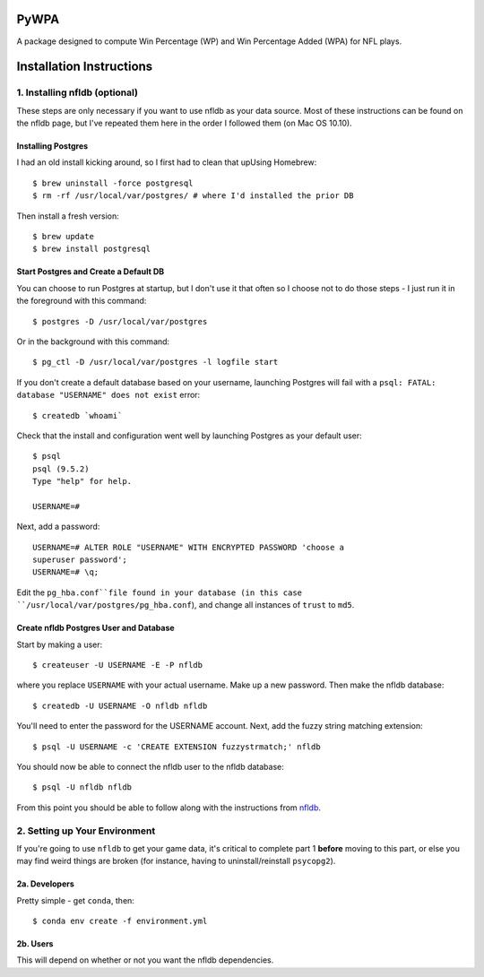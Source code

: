 PyWPA
-------------

A package designed to compute Win Percentage (WP) and Win Percentage
Added (WPA) for NFL plays.

Installation Instructions
---------------------------------------------

1. Installing nfldb (optional)
~~~~~~~~~~~~~~~~~~~~~~~~~~~~~~~~~~~~~~~
These steps are only necessary if you want to use nfldb as your data
source. Most of these instructions can be found on the nfldb page, but
I've repeated them here in the order I followed them (on Mac OS 10.10).

Installing Postgres
^^^^^^^^^^^^^^^^^^^^^^^^^^^^^^^^^^^^^
I had an old install kicking around, so I first had to clean that upUsing Homebrew::

  $ brew uninstall -force postgresql
  $ rm -rf /usr/local/var/postgres/ # where I'd installed the prior DB

Then install a fresh version::
  
  $ brew update
  $ brew install postgresql


Start Postgres and Create a Default DB
^^^^^^^^^^^^^^^^^^^^^^^^^^^^^^^^^^^^^^^
You can choose to run Postgres at startup, but I don't use it that
often so I choose not to do those steps - I just run it in the
foreground with this command::

  $ postgres -D /usr/local/var/postgres

Or in the background with this command::
  
  $ pg_ctl -D /usr/local/var/postgres -l logfile start

If you don't create a default database based on your username,
launching Postgres will fail with a ``psql: FATAL:  database
"USERNAME" does not exist`` error::

  $ createdb `whoami`

Check that the install and configuration went well by launching
Postgres as your default user::

  $ psql
  psql (9.5.2)
  Type "help" for help.

  USERNAME=#

Next, add a password::

  USERNAME=# ALTER ROLE "USERNAME" WITH ENCRYPTED PASSWORD 'choose a
  superuser password';
  USERNAME=# \q;

Edit the ``pg_hba.conf``file found in your database (in this case
``/usr/local/var/postgres/pg_hba.conf``), and change all instances of
``trust`` to ``md5``. 

Create nfldb Postgres User and Database
^^^^^^^^^^^^^^^^^^^^^^^^^^^^^^^^^^^^^^^^^^^^^^^^^^^^^
Start by making a user::

  $ createuser -U USERNAME -E -P nfldb

where you replace ``USERNAME`` with your actual username. Make up a
new password. Then make the nfldb database::

  $ createdb -U USERNAME -O nfldb nfldb

You'll need to enter the password for the USERNAME account. Next, add
the fuzzy string matching extension::

  $ psql -U USERNAME -c 'CREATE EXTENSION fuzzystrmatch;' nfldb

You should now be able to connect the nfldb user to the nfldb
database::

  $ psql -U nfldb nfldb

From this point you should be able to follow along with the
instructions from `nfldb
<https://github.com/BurntSushi/nfldb/wiki/Installation#importing-the-nfldb-database>`_. 

2. Setting up Your Environment
~~~~~~~~~~~~~~~~~~~~~~~~~~~~~~~~~~~~~~~~~~~~~~
If you're going to use ``nfldb`` to get your game data, it's critical
to complete part 1 **before** moving to this part, or else you may
find weird things are broken (for instance, having to
uninstall/reinstall ``psycopg2``). 

2a. Developers
^^^^^^^^^^^^^^^^^^^^^^^^^^
Pretty simple - get ``conda``, then::

  $ conda env create -f environment.yml

2b. Users
^^^^^^^^^^^^^^^^^^^^^^^^^^^
This will depend on whether or not you want the nfldb dependencies.
